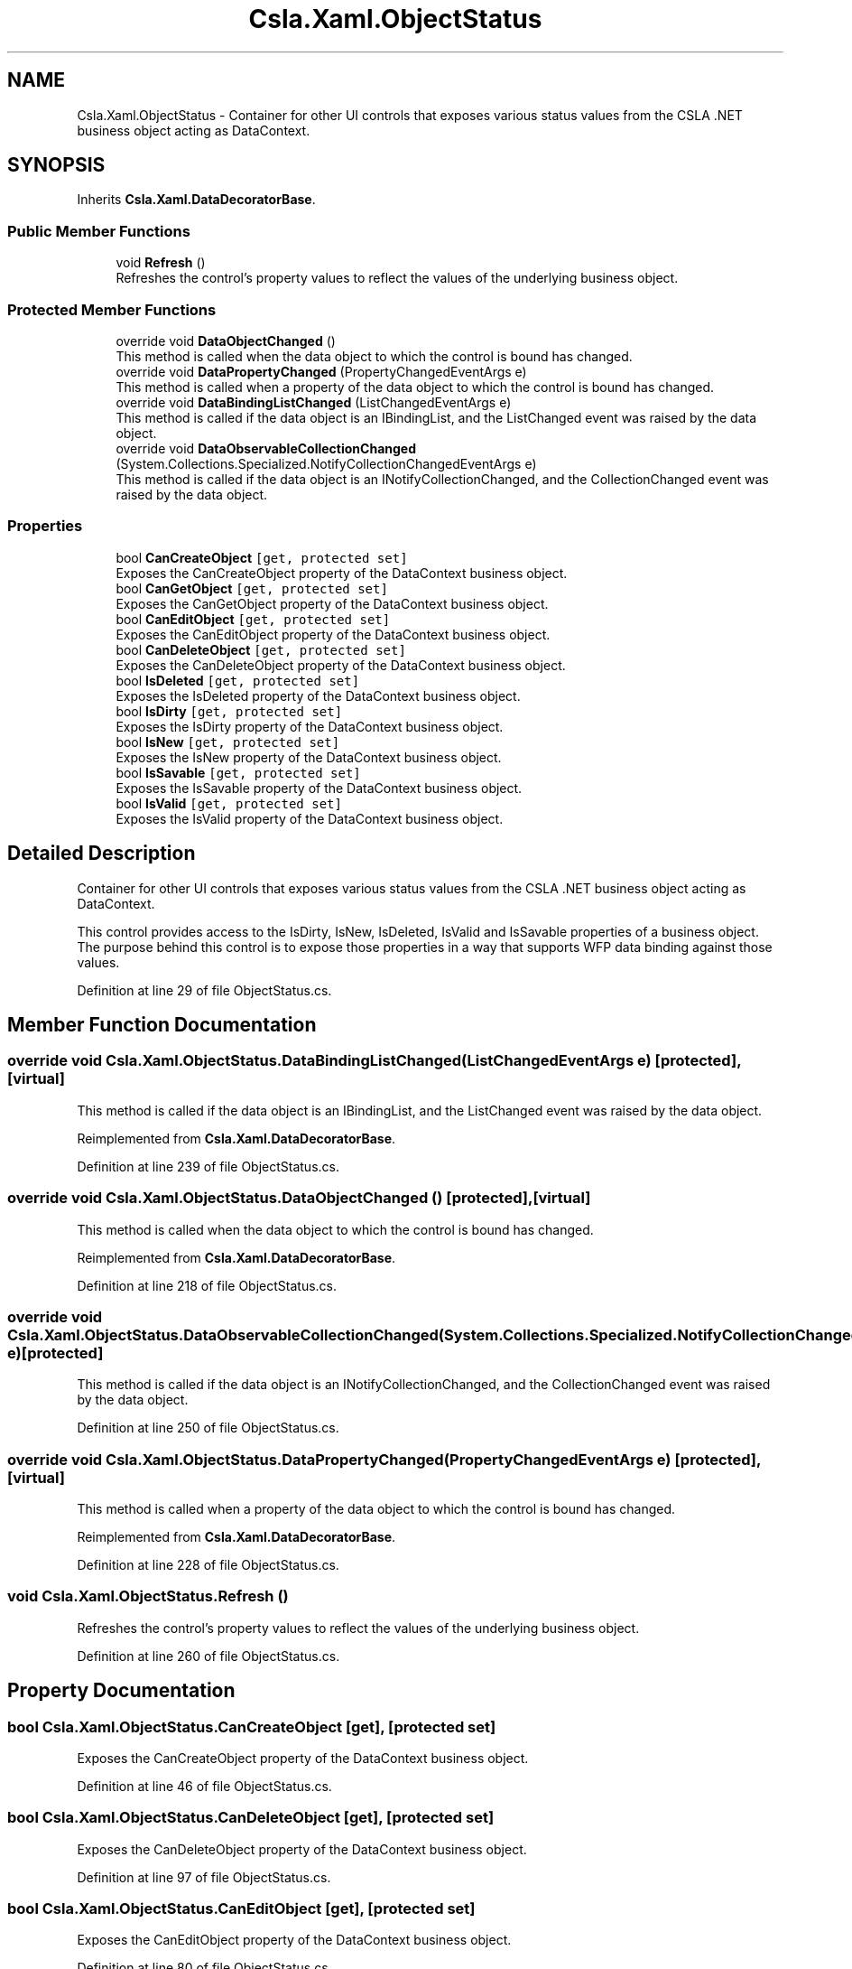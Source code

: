.TH "Csla.Xaml.ObjectStatus" 3 "Thu Jul 22 2021" "Version 5.4.2" "CSLA.NET" \" -*- nroff -*-
.ad l
.nh
.SH NAME
Csla.Xaml.ObjectStatus \- Container for other UI controls that exposes various status values from the CSLA \&.NET business object acting as DataContext\&.  

.SH SYNOPSIS
.br
.PP
.PP
Inherits \fBCsla\&.Xaml\&.DataDecoratorBase\fP\&.
.SS "Public Member Functions"

.in +1c
.ti -1c
.RI "void \fBRefresh\fP ()"
.br
.RI "Refreshes the control's property values to reflect the values of the underlying business object\&. "
.in -1c
.SS "Protected Member Functions"

.in +1c
.ti -1c
.RI "override void \fBDataObjectChanged\fP ()"
.br
.RI "This method is called when the data object to which the control is bound has changed\&. "
.ti -1c
.RI "override void \fBDataPropertyChanged\fP (PropertyChangedEventArgs e)"
.br
.RI "This method is called when a property of the data object to which the control is bound has changed\&. "
.ti -1c
.RI "override void \fBDataBindingListChanged\fP (ListChangedEventArgs e)"
.br
.RI "This method is called if the data object is an IBindingList, and the ListChanged event was raised by the data object\&. "
.ti -1c
.RI "override void \fBDataObservableCollectionChanged\fP (System\&.Collections\&.Specialized\&.NotifyCollectionChangedEventArgs e)"
.br
.RI "This method is called if the data object is an INotifyCollectionChanged, and the CollectionChanged event was raised by the data object\&. "
.in -1c
.SS "Properties"

.in +1c
.ti -1c
.RI "bool \fBCanCreateObject\fP\fC [get, protected set]\fP"
.br
.RI "Exposes the CanCreateObject property of the DataContext business object\&. "
.ti -1c
.RI "bool \fBCanGetObject\fP\fC [get, protected set]\fP"
.br
.RI "Exposes the CanGetObject property of the DataContext business object\&. "
.ti -1c
.RI "bool \fBCanEditObject\fP\fC [get, protected set]\fP"
.br
.RI "Exposes the CanEditObject property of the DataContext business object\&. "
.ti -1c
.RI "bool \fBCanDeleteObject\fP\fC [get, protected set]\fP"
.br
.RI "Exposes the CanDeleteObject property of the DataContext business object\&. "
.ti -1c
.RI "bool \fBIsDeleted\fP\fC [get, protected set]\fP"
.br
.RI "Exposes the IsDeleted property of the DataContext business object\&. "
.ti -1c
.RI "bool \fBIsDirty\fP\fC [get, protected set]\fP"
.br
.RI "Exposes the IsDirty property of the DataContext business object\&. "
.ti -1c
.RI "bool \fBIsNew\fP\fC [get, protected set]\fP"
.br
.RI "Exposes the IsNew property of the DataContext business object\&. "
.ti -1c
.RI "bool \fBIsSavable\fP\fC [get, protected set]\fP"
.br
.RI "Exposes the IsSavable property of the DataContext business object\&. "
.ti -1c
.RI "bool \fBIsValid\fP\fC [get, protected set]\fP"
.br
.RI "Exposes the IsValid property of the DataContext business object\&. "
.in -1c
.SH "Detailed Description"
.PP 
Container for other UI controls that exposes various status values from the CSLA \&.NET business object acting as DataContext\&. 

This control provides access to the IsDirty, IsNew, IsDeleted, IsValid and IsSavable properties of a business object\&. The purpose behind this control is to expose those properties in a way that supports WFP data binding against those values\&. 
.PP
Definition at line 29 of file ObjectStatus\&.cs\&.
.SH "Member Function Documentation"
.PP 
.SS "override void Csla\&.Xaml\&.ObjectStatus\&.DataBindingListChanged (ListChangedEventArgs e)\fC [protected]\fP, \fC [virtual]\fP"

.PP
This method is called if the data object is an IBindingList, and the ListChanged event was raised by the data object\&. 
.PP
Reimplemented from \fBCsla\&.Xaml\&.DataDecoratorBase\fP\&.
.PP
Definition at line 239 of file ObjectStatus\&.cs\&.
.SS "override void Csla\&.Xaml\&.ObjectStatus\&.DataObjectChanged ()\fC [protected]\fP, \fC [virtual]\fP"

.PP
This method is called when the data object to which the control is bound has changed\&. 
.PP
Reimplemented from \fBCsla\&.Xaml\&.DataDecoratorBase\fP\&.
.PP
Definition at line 218 of file ObjectStatus\&.cs\&.
.SS "override void Csla\&.Xaml\&.ObjectStatus\&.DataObservableCollectionChanged (System\&.Collections\&.Specialized\&.NotifyCollectionChangedEventArgs e)\fC [protected]\fP"

.PP
This method is called if the data object is an INotifyCollectionChanged, and the CollectionChanged event was raised by the data object\&. 
.PP
Definition at line 250 of file ObjectStatus\&.cs\&.
.SS "override void Csla\&.Xaml\&.ObjectStatus\&.DataPropertyChanged (PropertyChangedEventArgs e)\fC [protected]\fP, \fC [virtual]\fP"

.PP
This method is called when a property of the data object to which the control is bound has changed\&. 
.PP
Reimplemented from \fBCsla\&.Xaml\&.DataDecoratorBase\fP\&.
.PP
Definition at line 228 of file ObjectStatus\&.cs\&.
.SS "void Csla\&.Xaml\&.ObjectStatus\&.Refresh ()"

.PP
Refreshes the control's property values to reflect the values of the underlying business object\&. 
.PP
Definition at line 260 of file ObjectStatus\&.cs\&.
.SH "Property Documentation"
.PP 
.SS "bool Csla\&.Xaml\&.ObjectStatus\&.CanCreateObject\fC [get]\fP, \fC [protected set]\fP"

.PP
Exposes the CanCreateObject property of the DataContext business object\&. 
.PP
Definition at line 46 of file ObjectStatus\&.cs\&.
.SS "bool Csla\&.Xaml\&.ObjectStatus\&.CanDeleteObject\fC [get]\fP, \fC [protected set]\fP"

.PP
Exposes the CanDeleteObject property of the DataContext business object\&. 
.PP
Definition at line 97 of file ObjectStatus\&.cs\&.
.SS "bool Csla\&.Xaml\&.ObjectStatus\&.CanEditObject\fC [get]\fP, \fC [protected set]\fP"

.PP
Exposes the CanEditObject property of the DataContext business object\&. 
.PP
Definition at line 80 of file ObjectStatus\&.cs\&.
.SS "bool Csla\&.Xaml\&.ObjectStatus\&.CanGetObject\fC [get]\fP, \fC [protected set]\fP"

.PP
Exposes the CanGetObject property of the DataContext business object\&. 
.PP
Definition at line 63 of file ObjectStatus\&.cs\&.
.SS "bool Csla\&.Xaml\&.ObjectStatus\&.IsDeleted\fC [get]\fP, \fC [protected set]\fP"

.PP
Exposes the IsDeleted property of the DataContext business object\&. 
.PP
Definition at line 129 of file ObjectStatus\&.cs\&.
.SS "bool Csla\&.Xaml\&.ObjectStatus\&.IsDirty\fC [get]\fP, \fC [protected set]\fP"

.PP
Exposes the IsDirty property of the DataContext business object\&. 
.PP
Definition at line 145 of file ObjectStatus\&.cs\&.
.SS "bool Csla\&.Xaml\&.ObjectStatus\&.IsNew\fC [get]\fP, \fC [protected set]\fP"

.PP
Exposes the IsNew property of the DataContext business object\&. 
.PP
Definition at line 162 of file ObjectStatus\&.cs\&.
.SS "bool Csla\&.Xaml\&.ObjectStatus\&.IsSavable\fC [get]\fP, \fC [protected set]\fP"

.PP
Exposes the IsSavable property of the DataContext business object\&. 
.PP
Definition at line 179 of file ObjectStatus\&.cs\&.
.SS "bool Csla\&.Xaml\&.ObjectStatus\&.IsValid\fC [get]\fP, \fC [protected set]\fP"

.PP
Exposes the IsValid property of the DataContext business object\&. 
.PP
Definition at line 196 of file ObjectStatus\&.cs\&.

.SH "Author"
.PP 
Generated automatically by Doxygen for CSLA\&.NET from the source code\&.
